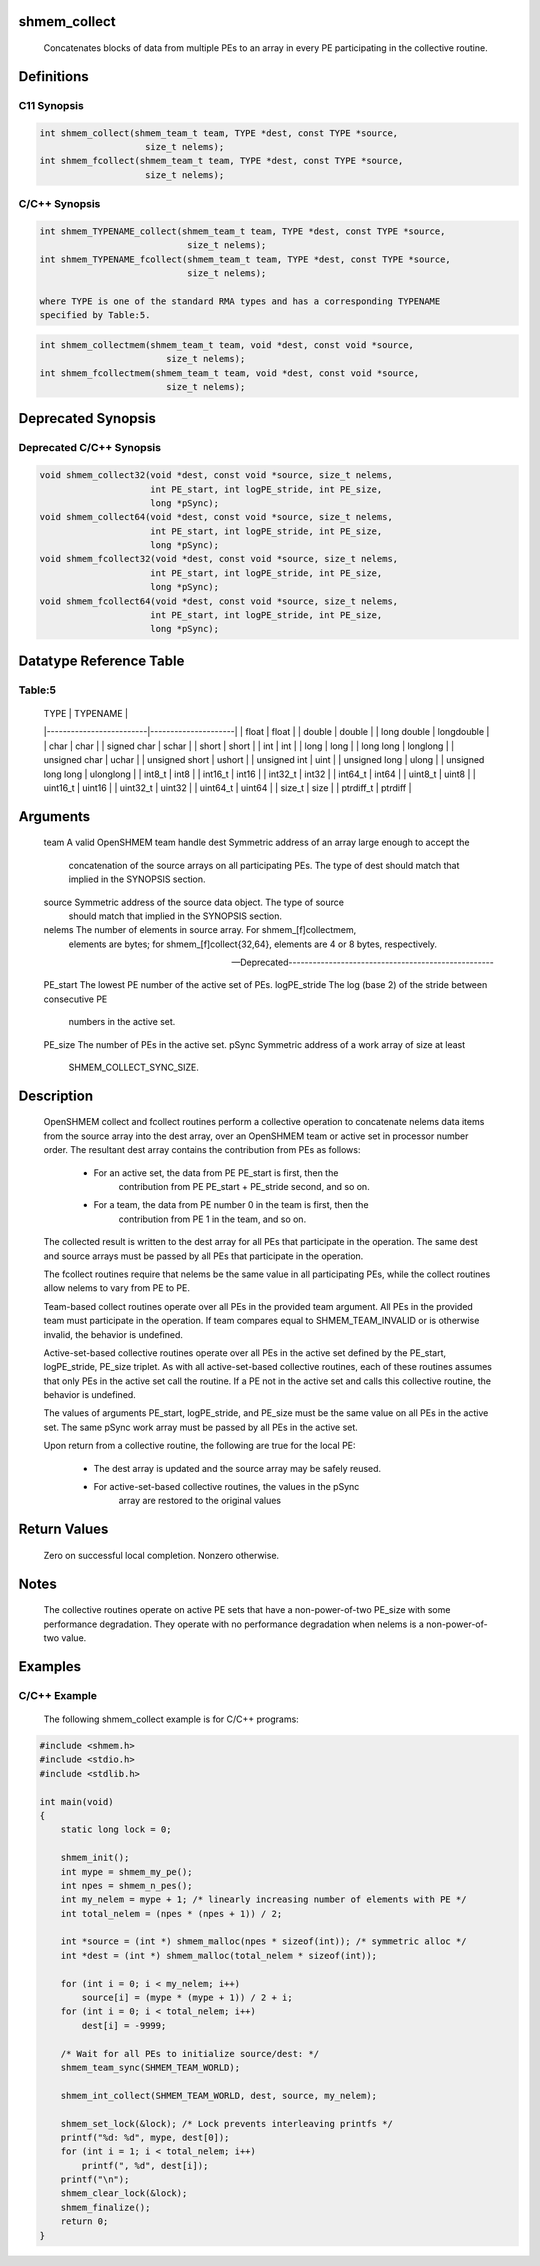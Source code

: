 shmem_collect
=============

   Concatenates blocks of data from multiple PEs to an array in every PE
   participating in the collective routine.

Definitions
===========

C11 Synopsis
------------

.. code:: bash

   int shmem_collect(shmem_team_t team, TYPE *dest, const TYPE *source,
                       size_t nelems);
   int shmem_fcollect(shmem_team_t team, TYPE *dest, const TYPE *source,
                       size_t nelems);

C/C++ Synopsis
--------------

.. code:: bash

   int shmem_TYPENAME_collect(shmem_team_t team, TYPE *dest, const TYPE *source,
                               size_t nelems);
   int shmem_TYPENAME_fcollect(shmem_team_t team, TYPE *dest, const TYPE *source,
                               size_t nelems);

   where TYPE is one of the standard RMA types and has a corresponding TYPENAME
   specified by Table:5.

.. code:: bash

   int shmem_collectmem(shmem_team_t team, void *dest, const void *source,
                           size_t nelems);
   int shmem_fcollectmem(shmem_team_t team, void *dest, const void *source,
                           size_t nelems);

Deprecated Synopsis
===================

Deprecated C/C++ Synopsis
-------------------------

.. code:: bash

   void shmem_collect32(void *dest, const void *source, size_t nelems,
                        int PE_start, int logPE_stride, int PE_size,
                        long *pSync);
   void shmem_collect64(void *dest, const void *source, size_t nelems,
                        int PE_start, int logPE_stride, int PE_size,
                        long *pSync);
   void shmem_fcollect32(void *dest, const void *source, size_t nelems,
                        int PE_start, int logPE_stride, int PE_size,
                        long *pSync);
   void shmem_fcollect64(void *dest, const void *source, size_t nelems,
                        int PE_start, int logPE_stride, int PE_size,
                        long *pSync);

Datatype Reference Table
========================

Table:5
-------

     |           TYPE          |      TYPENAME       |
     |-------------------------|---------------------|
     |   float                 |     float           |
     |   double                |     double          |
     |   long double           |     longdouble      |
     |   char                  |     char            |
     |   signed char           |     schar           |
     |   short                 |     short           |
     |   int                   |     int             |
     |   long                  |     long            |
     |   long long             |     longlong        |
     |   unsigned char         |     uchar           |
     |   unsigned short        |     ushort          |
     |   unsigned int          |     uint            |
     |   unsigned long         |     ulong           |
     |   unsigned long long    |     ulonglong       |
     |   int8_t                |     int8            |
     |   int16_t               |     int16           |
     |   int32_t               |     int32           |
     |   int64_t               |     int64           |
     |   uint8_t               |     uint8           |
     |   uint16_t              |     uint16          |
     |   uint32_t              |     uint32          |
     |   uint64_t              |     uint64          |
     |   size_t                |     size            |
     |   ptrdiff_t             |     ptrdiff         |

Arguments
=========

   team        A valid OpenSHMEM team handle
   dest        Symmetric address of an array large enough to accept the
               concatenation of the source arrays on all participating PEs.
               The type of dest should match that implied in the
               SYNOPSIS section.
   source      Symmetric address of the source data object. The type of source
               should match that implied in the SYNOPSIS section.
   nelems      The number of elements in source array. For shmem_[f]collectmem,
               elements are bytes; for shmem_[f]collect{32,64},
               elements are 4 or 8 bytes, respectively.

   ---Deprecated---------------------------------------------------

   PE_start    The lowest PE number of the active set of PEs.
   logPE_stride    The log (base 2) of the stride between consecutive PE
               numbers in the active set.
   PE_size     The number of PEs in the active set.
   pSync       Symmetric address of a work array of size at least
               SHMEM_COLLECT_SYNC_SIZE.

Description
===========

   OpenSHMEM collect and fcollect routines perform a collective operation to
   concatenate nelems data items from the source array into the dest array,
   over an OpenSHMEM team or active set in processor number order.
   The resultant dest array contains the contribution from PEs as follows:
       • For an active set, the data from PE PE_start is first, then the
           contribution from PE PE_start + PE_stride second, and so on.
       • For a team, the data from PE number 0 in the team is first, then the
           contribution from PE 1 in the team, and so on.

   The collected result is written to the dest array for all PEs that
   participate in the operation. The same dest and source arrays must be passed
   by all PEs that participate in the operation.

   The fcollect routines require that nelems be the same value in all
   participating PEs, while the collect routines allow nelems to vary from PE
   to PE.

   Team-based collect routines operate over all PEs in the provided team
   argument. All PEs in the provided team must participate in the operation.
   If team compares equal to SHMEM_TEAM_INVALID or is otherwise invalid, the
   behavior is undefined.

   Active-set-based collective routines operate over all PEs in the active set
   defined by the PE_start, logPE_stride, PE_size triplet. As with all
   active-set-based collective routines, each of these routines assumes that
   only PEs in the active set call the routine. If a PE not in the active set
   and calls this collective routine, the behavior is undefined.

   The values of arguments PE_start, logPE_stride, and PE_size must be the same
   value on all PEs in the active set. The same pSync work array must be passed
   by all PEs in the active set.

   Upon return from a collective routine, the following are true for the
   local PE:
       • The dest array is updated and the source array may be safely reused.
       • For active-set-based collective routines, the values in the pSync
           array are restored to the original values

Return Values
=============

   Zero on successful local completion. Nonzero otherwise.

Notes
=====

   The collective routines operate on active PE sets that have a
   non-power-of-two PE_size with some performance degradation. They operate
   with no performance degradation when nelems is a non-power-of-two value.

Examples
========

C/C++ Example
-------------

   The following shmem_collect example is for  C/C++ programs:

.. code:: bash

   #include <shmem.h>
   #include <stdio.h>
   #include <stdlib.h>

   int main(void)
   {
       static long lock = 0;

       shmem_init();
       int mype = shmem_my_pe();
       int npes = shmem_n_pes();
       int my_nelem = mype + 1; /* linearly increasing number of elements with PE */
       int total_nelem = (npes * (npes + 1)) / 2;

       int *source = (int *) shmem_malloc(npes * sizeof(int)); /* symmetric alloc */
       int *dest = (int *) shmem_malloc(total_nelem * sizeof(int));

       for (int i = 0; i < my_nelem; i++)
           source[i] = (mype * (mype + 1)) / 2 + i;
       for (int i = 0; i < total_nelem; i++)
           dest[i] = -9999;

       /* Wait for all PEs to initialize source/dest: */
       shmem_team_sync(SHMEM_TEAM_WORLD);

       shmem_int_collect(SHMEM_TEAM_WORLD, dest, source, my_nelem);

       shmem_set_lock(&lock); /* Lock prevents interleaving printfs */
       printf("%d: %d", mype, dest[0]);
       for (int i = 1; i < total_nelem; i++)
           printf(", %d", dest[i]);
       printf("\n");
       shmem_clear_lock(&lock);
       shmem_finalize();
       return 0;
   }
